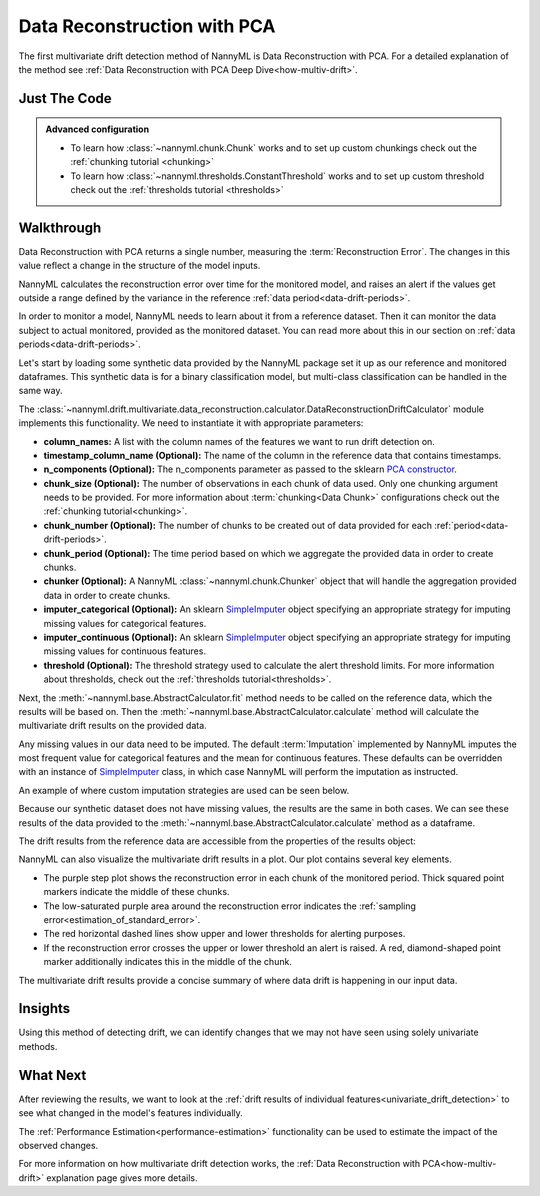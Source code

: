 .. _multivariate_drift_detection_pca:

============================
Data Reconstruction with PCA
============================

The first multivariate drift detection method of NannyML is Data Reconstruction with PCA.
For a detailed explanation of the method see
:ref:`Data Reconstruction with PCA Deep Dive<how-multiv-drift>`.

Just The Code
-------------

.. nbimport::
    :path: ./example_notebooks/Tutorial - Drift - Multivariate.ipynb
    :cells: 1 3 4 6 8

.. admonition:: **Advanced configuration**
    :class: hint

    - To learn how :class:`~nannyml.chunk.Chunk` works and to set up custom chunkings check out the :ref:`chunking tutorial <chunking>`
    - To learn how :class:`~nannyml.thresholds.ConstantThreshold` works and to set up custom threshold check out the :ref:`thresholds tutorial <thresholds>`

Walkthrough
-----------

Data Reconstruction with PCA returns a single number, measuring the :term:`Reconstruction Error`.
The changes in this value reflect a change in the structure of the model inputs.

NannyML calculates the reconstruction error over time for the monitored model, and raises an alert if the
values get outside a range defined by the variance in the reference :ref:`data period<data-drift-periods>`.

In order to monitor a model, NannyML needs to learn about it from a reference dataset. Then it can monitor the data subject to actual monitored, provided as the monitored dataset.
You can read more about this in our section on :ref:`data periods<data-drift-periods>`.

Let's start by loading some synthetic data provided by the NannyML package set it up as our reference and monitored dataframes.
This synthetic data is for a binary classification model, but multi-class classification can be handled in the same way.

.. nbimport::
    :path: ./example_notebooks/Tutorial - Drift - Multivariate.ipynb
    :cells: 1

.. nbtable::
    :path: ./example_notebooks/Tutorial - Drift - Multivariate.ipynb
    :cell: 2

The :class:`~nannyml.drift.multivariate.data_reconstruction.calculator.DataReconstructionDriftCalculator`
module implements this functionality. We need to instantiate it with appropriate parameters:

- **column_names:** A list with the column names of the features we want to run drift detection on.
- **timestamp_column_name (Optional):** The name of the column in the reference data that
  contains timestamps.
- **n_components (Optional):** The n_components parameter as passed to the sklearn `PCA constructor`_.
- **chunk_size (Optional):** The number of observations in each chunk of data
  used. Only one chunking argument needs to be provided. For more information about
  :term:`chunking<Data Chunk>` configurations check out the :ref:`chunking tutorial<chunking>`.
- **chunk_number (Optional):** The number of chunks to be created out of data provided for each
  :ref:`period<data-drift-periods>`.
- **chunk_period (Optional):** The time period based on which we aggregate the provided data in
  order to create chunks.
- **chunker (Optional):** A NannyML :class:`~nannyml.chunk.Chunker` object that will handle the aggregation
  provided data in order to create chunks.
- **imputer_categorical (Optional):** An sklearn `SimpleImputer`_ object specifying an appropriate strategy
  for imputing missing values for categorical features.
- **imputer_continuous (Optional):** An sklearn `SimpleImputer`_ object specifying an appropriate strategy
  for imputing missing values for continuous features.
- **threshold (Optional):** The threshold strategy used to calculate the alert threshold limits.
  For more information about thresholds, check out the :ref:`thresholds tutorial<thresholds>`.

Next, the :meth:`~nannyml.base.AbstractCalculator.fit` method needs to be called on the reference data,
which the results will be based on. Then the
:meth:`~nannyml.base.AbstractCalculator.calculate` method will
calculate the multivariate drift results on the provided data.

.. nbimport::
    :path: ./example_notebooks/Tutorial - Drift - Multivariate.ipynb
    :cells: 3

Any missing values in our data need to be imputed. The default :term:`Imputation` implemented by NannyML imputes
the most frequent value for categorical features and the mean for continuous features. These defaults can be
overridden with an instance of `SimpleImputer`_ class, in which case NannyML will perform the imputation as instructed.

An example of where custom imputation strategies are used can be seen below.

.. nbimport::
    :path: ./example_notebooks/Tutorial - Drift - Multivariate.ipynb
    :cells: 10

Because our synthetic dataset does not have missing values, the results are the same in both cases.
We can see these results of the data provided to the
:meth:`~nannyml.base.AbstractCalculator.calculate`
method as a dataframe.

.. nbimport::
    :path: ./example_notebooks/Tutorial - Drift - Multivariate.ipynb
    :cells: 4

.. nbtable::
    :path: ./example_notebooks/Tutorial - Drift - Multivariate.ipynb
    :cell: 5

The drift results from the reference data are accessible from the properties of the results object:

.. nbimport::
    :path: ./example_notebooks/Tutorial - Drift - Multivariate.ipynb
    :cells: 6

.. nbtable::
    :path: ./example_notebooks/Tutorial - Drift - Multivariate.ipynb
    :cell: 7


NannyML can also visualize the multivariate drift results in a plot. Our plot contains several key elements.

* The purple step plot shows the reconstruction error in each chunk of the monitored period. Thick squared point
  markers indicate the middle of these chunks.
* The low-saturated purple area around the reconstruction error indicates the :ref:`sampling error<estimation_of_standard_error>`.
* The red horizontal dashed lines show upper and lower thresholds for alerting purposes.
* If the reconstruction error crosses the upper or lower threshold an alert is raised.
  A red, diamond-shaped point marker additionally indicates this in the middle of the chunk.

.. nbimport::
    :path: ./example_notebooks/Tutorial - Drift - Multivariate.ipynb
    :cells: 8

.. image:: /_static/tutorials/detecting_data_drift/multivariate_drift_detection/pca-reconstruction-error.svg

The multivariate drift results provide a concise summary of where data drift
is happening in our input data.

Insights
--------

Using this method of detecting drift, we can identify changes that we may not have seen using solely univariate methods.

What Next
---------

After reviewing the results, we want to look at the :ref:`drift results of individual features<univariate_drift_detection>`
to see what changed in the model's features individually.

The :ref:`Performance Estimation<performance-estimation>` functionality can be used to
estimate the impact of the observed changes.

For more information on how multivariate drift detection works, the
:ref:`Data Reconstruction with PCA<how-multiv-drift>` explanation page gives more details.

.. _`PCA constructor`: https://scikit-learn.org/stable/modules/generated/sklearn.decomposition.PCA.html
.. _`SimpleImputer`: https://scikit-learn.org/stable/modules/generated/sklearn.impute.SimpleImputer.html
